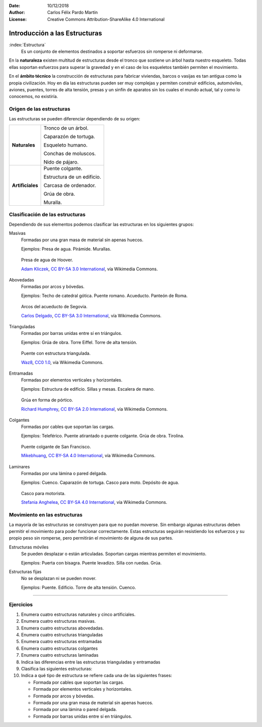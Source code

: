 ﻿:Date: 10/12/2018
:Author: Carlos Félix Pardo Martín
:License: Creative Commons Attribution-ShareAlike 4.0 International


.. _estructuras-intro:


Introducción a las Estructuras
==============================

.. image:: mecan/_images/mecan-estructuras.png
   :align: center
   :width: 360px


:index:`Estructura`
   Es un conjunto de elementos destinados a soportar esfuerzos
   sin romperse ni deformarse.

En la **naturaleza** existen multitud de estructuras
desde el tronco que sostiene un árbol hasta nuestro esqueleto.
Todas ellas soportan esfuerzos para superar la gravedad
y en el caso de los esqueletos también permiten el movimiento.

En el **ámbito técnico** la construcción de estructuras para fabricar
viviendas, barcos o vasijas es tan antigua como la propia
civilización.
Hoy en día las estructuras pueden ser muy complejas y permiten
construir edificios, automóviles, aviones, puentes, torres de alta
tensión, presas y un sinfín de aparatos sin los cuales el mundo
actual, tal y como lo conocemos, no existiría.


Origen de las estructuras
-------------------------
Las estructuras se pueden diferenciar dependiendo de su origen:

.. list-table::
   :widths: auto

   * - **Naturales**
     - Tronco de un árbol.

       Caparazón de tortuga.

       Esqueleto humano.

       Conchas de moluscos.

       Nido de pájaro.
   * - **Artificiales**
     - Puente colgante.

       Estructura de un edificio.

       Carcasa de ordenador.

       Grúa de obra.

       Muralla.


Clasificación de las estructuras
--------------------------------
Dependiendo de sus elementos podemos clasificar las estructuras en los
siguientes grupos:

Masivas
   Formadas por una gran masa de material sin apenas huecos.

   Ejemplos: Presa de agua. Pirámide. Murallas.

   .. figure:: mecan/_images/estructuras-presa.jpg
      :align: center
      :width: 340px

      Presa de agua de Hoover.

      `Adam Kliczek <https://commons.wikimedia.org/wiki/File:Hoover_Dam,_02.jpg>`__,
      `CC BY-SA 3.0 International <https://creativecommons.org/licenses/by-sa/3.0/deed.en>`__,
      vía Wikimedia Commons.


Abovedadas
   Formadas por arcos y bóvedas.

   Ejemplos: Techo de catedral gótica. Puente romano. Acueducto.
   Panteón de Roma.

   .. figure:: mecan/_images/estructuras-acueducto.jpg
      :align: center
      :width: 340px

      Arcos del acueducto de Segovia.

      `Carlos Delgado <https://commons.wikimedia.org/wiki/File:Acueducto_de_Segovia_-_21.jpg>`__,
      `CC BY-SA 3.0 International <https://creativecommons.org/licenses/by-sa/3.0/deed.en>`__,
      vía Wikimedia Commons.


Trianguladas
   Formadas por barras unidas entre sí en triángulos.

   Ejemplos: Grúa de obra. Torre Eiffel. Torre de alta tensión.

   .. figure:: mecan/_images/estructuras-puente-triangulado.jpg
      :align: center
      :width: 340px

      Puente con estructura triangulada.

      `Waz8 <https://commons.wikimedia.org/wiki/File:Shelburne_Falls_-_truss_bridge_over_Deerfield_River.jpg>`__,
      `CC0 1.0  <https://creativecommons.org/publicdomain/zero/1.0/deed.en>`__,
      vía Wikimedia Commons.


Entramadas
   Formadas por elementos verticales y horizontales.

   Ejemplos: Estructura de edificio. Sillas y mesas. Escalera de mano.

   .. figure:: mecan/_images/estructuras-grua-portico.jpg
      :align: center
      :width: 340px

      Grúa en forma de pórtico.

      `Richard Humphrey <https://commons.wikimedia.org/wiki/File:Travelling_beam_crane_at_Tallington_concrete_works_-_geograph.org.uk_-_4292023.jpg>`__,
      `CC BY-SA 2.0 International <https://creativecommons.org/licenses/by-sa/2.0/deed.en>`__,
      vía Wikimedia Commons.


Colgantes
   Formadas por cables que soportan las cargas.

   Ejemplos: Teleférico. Puente atirantado o puente colgante. Grúa de obra.
   Tirolina.

   .. figure:: mecan/_images/estructuras-puente-colgante.jpg
      :align: center
      :width: 340px

      Puente colgante de San Francisco.

      `Mikebhuang <https://commons.wikimedia.org/wiki/File:San_Francisco%E2%80%93Oakland_Bay_Bridge_at_Night.jpg>`__,
      `CC BY-SA 4.0 International <https://creativecommons.org/licenses/by-sa/4.0/deed.en>`__,
      vía Wikimedia Commons.

Laminares
   Formadas por una lámina o pared delgada.

   Ejemplos: Cuenco. Caparazón de tortuga. Casco para moto. Depósito de agua.

   .. figure:: mecan/_images/estructuras-casco.jpg
      :align: center
      :width: 340px

      Casco para motorista.

      `Stefania Anghelea <https://commons.wikimedia.org/wiki/File:Moto_Days_2013.jpg>`__,
      `CC BY-SA 4.0 International <https://creativecommons.org/licenses/by-sa/4.0/deed.en>`__,
      vía Wikimedia Commons.


Movimiento en las estructuras
-----------------------------
La mayoría de las estructuras se construyen para que no puedan moverse.
Sin embargo algunas estructuras deben permitir el movimiento para
poder funcionar correctamente. Estas estructuras seguirán resistiendo los
esfuerzos y su propio peso sin romperse, pero permitirán el movimiento
de alguna de sus partes.

Estructuras móviles
   Se pueden desplazar o están articuladas.
   Soportan cargas mientras permiten el movimiento.

   Ejemplos: Puerta con bisagra. Puente levadizo. Silla con ruedas. Grúa.

Estructuras fijas
   No se desplazan ni se pueden mover.

   Ejemplos: Puente. Edificio. Torre de alta tensión. Cuenco.


---------------

Ejercicios
----------
1. Enumera cuatro estructuras naturales y cinco artificiales.
2. Enumera cuatro estructuras masivas.
3. Enumera cuatro estructuras abovedadas.
4. Enumera cuatro estructuras trianguladas
5. Enumera cuatro estructuras entramadas
6. Enumera cuatro estructuras colgantes
7. Enumera cuatro estructuras laminadas
8. Indica las diferencias entre las estructuras trianguladas y
   entramadas
9. Clasifica las siguientes estructuras:

   .. hlist::

      * Acueducto
      * Caparazón de tortuga
      * Carcasa de ordenador
      * Casco
      * Conchas de moluscos
      * Cuenco
      * Esqueleto humano
      * Estructura de edificio
      * Grúa de obra
      * Iglesia
      * Mesa
      * Muralla china.
      * Pirámide.
      * Presa de agua.
      * Puente atirantado.
      * Puente colgante.
      * Puente romano
      * Silla
      * Teleférico
      * Torre de alta tensión
      * Torre Eiffel
      * Tronco de un árbol

10. Indica a qué tipo de estructura se refiere cada una de
    las siguientes frases:

    * Formada por cables que soportan las cargas.
    * Formada por elementos verticales y horizontales.
    * Formada por arcos y bóvedas.
    * Formada por una gran masa de material sin apenas huecos.
    * Formada por una lámina o pared delgada.
    * Formada por barras unidas entre sí en triángulos.
